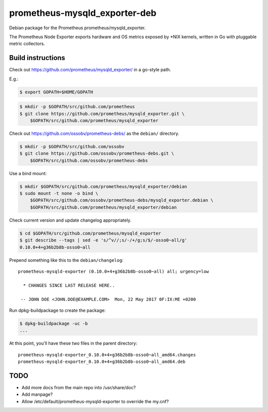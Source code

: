 prometheus-mysqld_exporter-deb
==============================

Debian package for the Prometheus prometheus/mysqld_exporter.

The Prometheus Node Exporter exports hardware and OS metrics exposed by
\*NIX kernels, written in Go with pluggable metric collectors.


------------------
Build instructions
------------------

Check out https://github.com/prometheus/mysqld_exporter/ in a go-style path.

E.g.:

.. code-block:: console

    $ export GOPATH=$HOME/GOPATH

.. code-block:: console

    $ mkdir -p $GOPATH/src/github.com/prometheus
    $ git clone https://github.com/prometheus/mysqld_exporter.git \
        $GOPATH/src/github.com/prometheus/mysqld_exporter

Check out https://github.com/ossobv/prometheus-debs/ as the ``debian/``
directory.

.. code-block:: console

    $ mkdir -p $GOPATH/src/github.com/ossobv
    $ git clone https://github.com/ossobv/prometheus-debs.git \
        $GOPATH/src/github.com/ossobv/prometheus-debs

Use a bind mount:

.. code-block:: console

    $ mkdir $GOPATH/src/github.com/prometheus/mysqld_exporter/debian
    $ sudo mount -t none -o bind \
        $GOPATH/src/github.com/ossobv/prometheus-debs/mysqld_exporter.debian \
        $GOPATH/src/github.com/prometheus/mysqld_exporter/debian

Check current version and update changelog appropriately.

.. code-block:: console

    $ cd $GOPATH/src/github.com/prometheus/mysqld_exporter
    $ git describe --tags | sed -e 's/^v//;s/-/+/g;s/$/-osso0~all/g'
    0.10.0+4+g36b2b8b-osso0~all

Prepend something like this to the ``debian/changelog``::

    prometheus-mysqld-exporter (0.10.0+4+g36b2b8b-osso0~all) all; urgency=low

      * CHANGES SINCE LAST RELEASE HERE..

     -- JOHN DOE <JOHN.DOE@EXAMPLE.COM>  Mon, 22 May 2017 0F:IX:ME +0200

Run dpkg-buildpackage to create the package:

.. code-block:: console

    $ dpkg-buildpackage -uc -b
    ...

At this point, you'll have these two files in the parent directory::

    prometheus-mysqld-exporter_0.10.0+4+g36b2b8b-osso0~all_amd64.changes
    prometheus-mysqld-exporter_0.10.0+4+g36b2b8b-osso0~all_amd64.deb


----
TODO
----

* Add more docs from the main repo into /usr/share/doc?
* Add manpage?
* Allow /etc/default/prometheus-mysqld-exporter to override the my.cnf?

